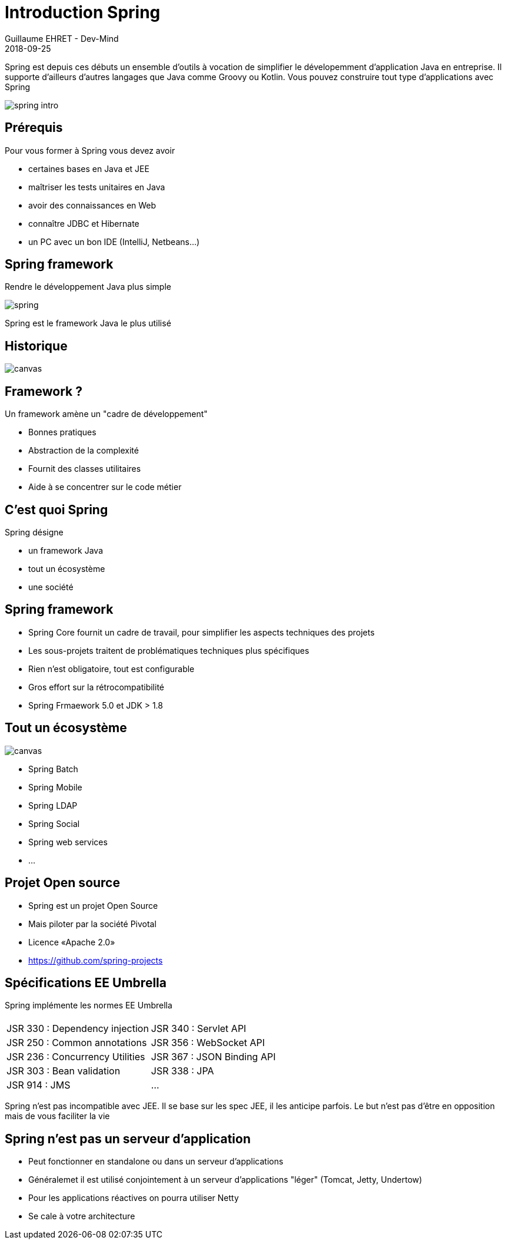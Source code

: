:doctitle: Introduction Spring
:description: Présentation de l'écosystème de Spring
:keywords: Web, Blog, Asciidoc, Asciidoctor, CMS, Clever Cloud
:author: Guillaume EHRET - Dev-Mind
:revdate: 2018-09-25
:category: Java
:teaser:  Présentation de l'écosystème de Spring afin de connaître les différents projets et le mode de fonctionnement de Spring
:imgteaser: ../../img/training/spring-intro.png

Spring est depuis ces débuts un ensemble d'outils à vocation de simplifier le dévelopemment d'application Java en entreprise. Il supporte d'ailleurs d'autres langages que Java comme Groovy ou Kotlin. Vous pouvez construire tout type d'applications avec Spring

image::../../img/training/spring-intro.png[]

== Prérequis

Pour vous former à Spring vous devez avoir

* certaines bases en Java et JEE
* maîtriser les tests unitaires en Java
* avoir des connaissances en Web
* connaître JDBC et Hibernate
* un PC avec un bon IDE (IntelliJ, Netbeans...)

== Spring framework

Rendre le développement Java plus simple

image::../../img/training/spring-intro/spring.png[]

Spring est le framework Java le plus utilisé


== Historique

image::../../img/training/spring-intro/historique.png[canvas, size=90%]


== Framework ?

Un framework amène un "cadre de développement"

[%step]
* Bonnes pratiques
* Abstraction de la complexité
* Fournit des classes utilitaires
* Aide à se concentrer sur le code métier

== C'est quoi Spring

Spring désigne

[%step]
* un framework Java
* tout un écosystème
* une société

== Spring framework

* Spring Core fournit un cadre de travail, pour simplifier les aspects techniques des projets
* Les sous-projets traitent de problématiques techniques plus spécifiques
* Rien n’est obligatoire, tout est configurable
* Gros effort sur la rétrocompatibilité
* Spring Frmaework 5.0 et JDK > 1.8

[%notitle]
== Tout un écosystème

image::../../img/training/spring-intro/spring-projects.png[canvas, size=70%]

* Spring Batch
* Spring Mobile
* Spring LDAP
* Spring Social
* Spring web services
* ...

== Projet Open source

[%step]
* Spring est un projet Open Source
* Mais piloter par la société Pivotal
* Licence «Apache 2.0»
* https://github.com/spring-projects


== Spécifications EE Umbrella

Spring implémente les normes EE Umbrella
|===
| |
| [.small]#JSR 330 : Dependency injection#
| [.small]#JSR 340 : Servlet API#
| [.small]#JSR 250 : Common annotations#
| [.small]#JSR 356 : WebSocket API#
| [.small]#JSR 236 : Concurrency Utilities#
| [.small]#JSR 367 : JSON Binding API#
| [.small]#JSR 303 : Bean validation#
| [.small]#JSR 338 : JPA#
| [.small]#JSR 914 : JMS#
| [.small]#...#
|===

Spring n'est pas incompatible avec JEE. Il se base sur les spec JEE, il les anticipe parfois. Le but n'est pas d'être en opposition mais de vous faciliter la vie

== Spring n'est pas un serveur d'application

[%step]
* Peut fonctionner en standalone ou dans un serveur d'applications
* Généralemet il est utilisé conjointement à un serveur d'applications "léger" (Tomcat, Jetty, Undertow)
* Pour les applications réactives on pourra utiliser Netty
* Se cale à votre architecture